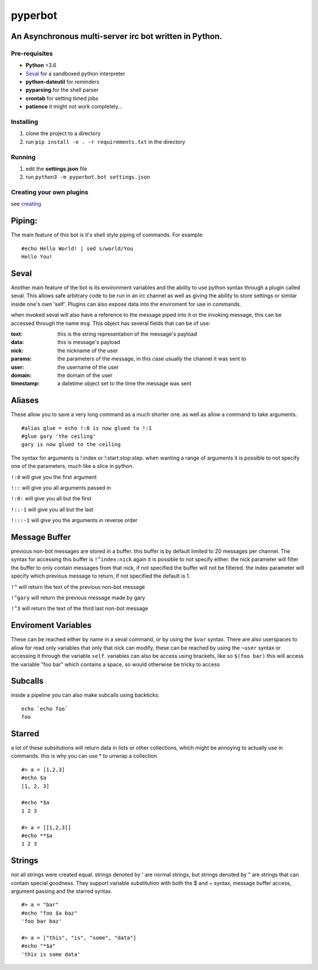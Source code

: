 ========
pyperbot
========
An Asynchronous multi-server irc bot written in Python.
-------------------------------------------------------
Pre-requisites
~~~~~~~~~~~~~~

* **Python** >3.6
* Seval_ for a sandboxed python interpreter
* **python-dateutil** for reminders
* **pyparsing** for the shell parser
* **crontab** for setting timed jobs
* **patience** it might not work completely...

Installing
~~~~~~~~~~

1. clone the project to a directory
2. run ``pip install -e . -r requirements.txt`` in the directory

Running
~~~~~~~
1. edit the **settings.json** file
2. run ``python3 -m pyperbot.bot settings.json``

Creating your own plugins
~~~~~~~~~~~~~~~~~~~~~~~~~
see creating_

Piping:
-------
The main feature of this bot is it's shell style piping of
commands. For example::

    #echo Hello World! | sed s/world/You
    Hello You!

Seval
-----
Another main feature of the bot is its environment variables
and the ability to use python syntax through a plugin called
seval. This allows safe arbitrary code to be run in an irc
channel as well as giving the ability to store settings or
similar inside one's own 'self'. Plugins can also expose data
into the enviroment for use in commands.

when invoked seval will also have a reference to the message
piped into it or the invoking message, this can be accessed
through the name ``msg``. This object has several fields that
can be of use:

:text: this is the string representation of the message's payload
:data: this is message's payload
:nick: the nickname of the user
:params: the parameters of the message, in this case usually the channel it was sent to
:user: the username of the user
:domain: the domain of the user
:timestamp: a datetime object set to the time the message was sent

Aliases
-------
These allow you to save a very long command as a much shorter
one. as well as allow a command to take arguments. ::

    #alias glue = echo !:0 is now glued to !:1
    #glue gary 'the ceiling'
    gary is now glued to the ceiling

The syntax for arguments is !:index or !:start:stop:step.
when wanting a range of arguments it is possible to not specify
one of the parameters, much like a slice in python.

``!:0``     will give you the first argument

``!::``     will give you all arguments passed in

``!:0:``    will give you all but the first

``!::-1``   will give you all but the last

``!:::-1``  will give you the arguments in reverse order

Message Buffer
--------------
previous non-bot messages are stored in a buffer. this buffer is
by default limited to 20 messages per channel. The syntax for
accessing this buffer is ``!^index:nick`` again it is possible to
not specify either. the nick parameter will filter the buffer to
only contain messages from that nick, if not specified the buffer
will not be filtered. the index parameter will specify which
previous message to return, if not specified the default is 1.

``!^``     will return the text of the previous non-bot message

``!^gary``  will return the previous message made by gary

``!^3``     will return the text of the third last non-bot message

Enviroment Variables
--------------------
These can be reached either by name in a seval command, or by
using the ``$var`` syntax. There are also userspaces to allow
for read only variables that only that nick can modify, these
can be reached by using the ``~user`` syntax or accessing it
through the variable ``self``.
variables can also be access using brackets, like so ``$(foo bar)``
this will access the variable "foo bar" which contains a space,
so would otherwise be tricky to access

Subcalls
--------
inside a pipeline you can also make subcalls using backticks::

    echo `echo foo`
    foo

Starred
-------
a lot of these subsitutions will return data in lists or other
collections, which might be annoying to actually use in commands.
this is why you can use * to unwrap a collection. ::

    #> a = [1,2,3]
    #echo $a
    [1, 2, 3]

    #echo *$a
    1 2 3

    #> a = [[1,2,3]]
    #echo **$a
    1 2 3

Strings
-------
not all strings were created equal. strings denoted by ' are
normal strings, but strings denoted by " are strings that can
contain special goodness. They support variable substitution
with both the $ and ~ syntax, message buffer access, argument
passing and the starred syntax. ::

    #> a = "bar"
    #echo "foo $a baz"
    'foo bar baz'

    #> a = ["this", "is", "some", "data"]
    #echo "*$a"
    'this is some data'

.. _Seval: https://github.com/ellxc/seval
.. _creating: /CreatingPlugins.rst
